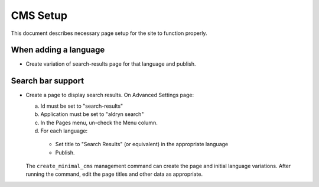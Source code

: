 CMS Setup
=========

This document describes necessary page setup for the site to function
properly.

When adding a language
----------------------

- Create variation of search-results page for that language and publish.

Search bar support
------------------

- Create a page to display search results.  On Advanced Settings page:

  a. Id must be set to "search-results"
  b. Application must be set to "aldryn search"
  c. In the Pages menu, un-check the Menu column.
  d. For each language:

    - Set title to "Search Results" (or equivalent) in the appropriate language
    - Publish.

  The ``create_minimal_cms`` management command can create the page and
  initial language variations.  After running the command, edit the page titles
  and other data as appropriate.
